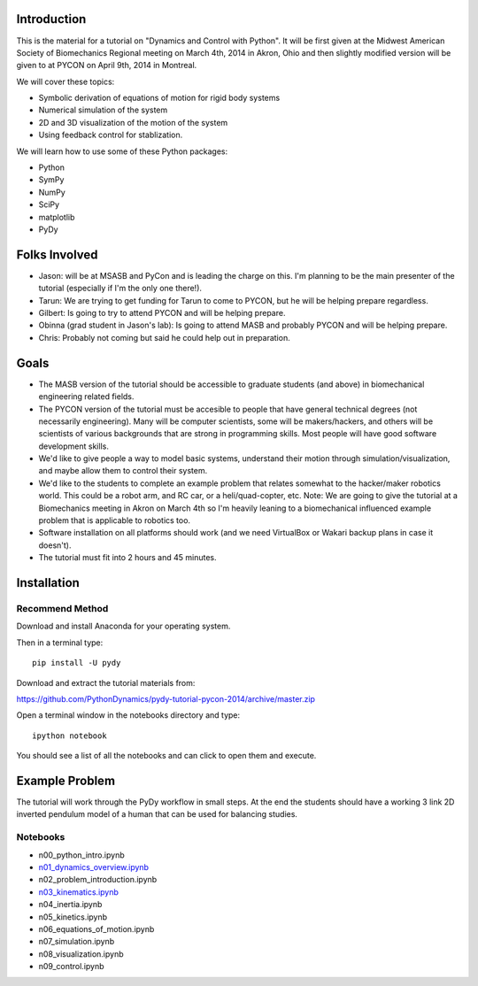 Introduction
============

This is the material for a tutorial on "Dynamics and Control with Python". It
will be first given at the Midwest American Society of Biomechanics Regional
meeting on March 4th, 2014 in Akron, Ohio and then slightly modified version
will be given to at PYCON on April 9th, 2014 in Montreal.

We will cover these topics:

- Symbolic derivation of equations of motion for rigid body systems
- Numerical simulation of the system
- 2D and 3D visualization of the motion of the system
- Using feedback control for stablization.

We will learn how to use some of these Python packages:

- Python
- SymPy
- NumPy
- SciPy
- matplotlib
- PyDy

Folks Involved
==============

- Jason: will be at MSASB and PyCon and is leading the charge on this. I'm
  planning to be the main presenter of the tutorial (especially if I'm the only
  one there!).
- Tarun: We are trying to get funding for Tarun to come to PYCON, but he will
  be helping prepare regardless.
- Gilbert: Is going to try to attend PYCON and will be helping prepare.
- Obinna (grad student in Jason's lab): Is going to attend MASB and probably
  PYCON and will be helping prepare.
- Chris: Probably not coming but said he could help out in preparation.

Goals
=====

- The MASB version of the tutorial should be accessible to graduate students
  (and above) in biomechanical engineering related fields.
- The PYCON version of the tutorial must be accesible to people that have
  general technical degrees (not necessarily engineering). Many will be
  computer scientists, some will be makers/hackers, and others will be
  scientists of various backgrounds that are strong in programming skills. Most
  people will have good software development skills.
- We'd like to give people a way to model basic systems, understand their
  motion through simulation/visualization, and maybe allow them to control
  their system.
- We'd like to the students to complete an example problem that relates
  somewhat to the hacker/maker robotics world. This could be a robot arm, and
  RC car, or a heli/quad-copter, etc. Note: We are going to give the tutorial
  at a Biomechanics meeting in Akron on March 4th so I'm heavily leaning to a
  biomechanical influenced example problem that is applicable to robotics too.
- Software installation on all platforms should work (and we need VirtualBox or
  Wakari backup plans in case it doesn't).
- The tutorial must fit into 2 hours and 45 minutes.


Installation
============

Recommend Method
----------------

Download and install Anaconda for your operating system.

Then in a terminal type::

   pip install -U pydy

Download and extract the tutorial materials from:

https://github.com/PythonDynamics/pydy-tutorial-pycon-2014/archive/master.zip

Open a terminal window in the notebooks directory and type::

   ipython notebook

You should see a list of all the notebooks and can click to open them and
execute.

Example Problem
===============

The tutorial will work through the PyDy workflow in small steps. At the end the
students should have a working 3 link 2D inverted pendulum model of a human
that can be used for balancing studies.

Notebooks
---------

- n00_python_intro.ipynb
- `n01_dynamics_overview.ipynb <http://nbviewer.ipython.org/github/PythonDynamics/pydy-tutorial-pycon-2014/blob/master/notebooks/n01_dynamics_overview.ipynb>`_
- n02_problem_introduction.ipynb
- `n03_kinematics.ipynb <http://nbviewer.ipython.org/github/PythonDynamics/pydy-tutorial-pycon-2014/blob/master/notebooks/n03_kinematics.ipynb>`_
- n04_inertia.ipynb
- n05_kinetics.ipynb
- n06_equations_of_motion.ipynb
- n07_simulation.ipynb
- n08_visualization.ipynb
- n09_control.ipynb

